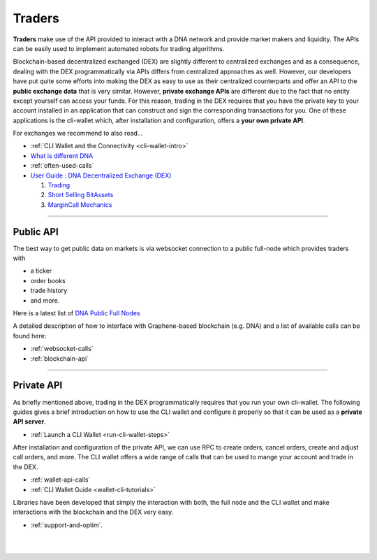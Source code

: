 .. _usecase-traders:

***********
Traders
***********

**Traders** make use of the API provided to interact with a DNA network and provide market makers and liquidity. The APIs can be easily used to implement automated robots for trading algorithms.

Blockchain-based decentralized exchanged (DEX) are slightly different to centralized exchanges and as a consequence, dealing with the DEX programmatically via APIs differs from centralized approaches as well.
However, our developers have put quite some efforts into making the DEX as easy to use as their centralized counterparts and offer an API to the **public exchange data** that is very similar. However, **private
exchange APIs** are different due to the fact that no entity except yourself can access your funds. For this reason, trading in the DEX requires that you have the private key to your account installed in an
application that can construct and sign the corresponding transactions for you. One of these applications is the cli-wallet which, after installation and configuration, offers a **your own private
API**.

For exchanges we recommend to also read...

* :ref:`CLI Wallet and the Connectivity <cli-wallet-intro>`
* `What is different DNA <http://how.bitshares.works/en/latest/technology/difference_bitshares.html>`_
* :ref:`often-used-calls`
* `User Guide : DNA Decentralized Exchange (DEX) <https://how.bitshares.works/en/latest/bts_holders/dex.html>`_

  1. `Trading <https://how.bitshares.works/en/latest/bts_holders/dex_trading.html>`_
  2. `Short Selling BitAssets <https://how.bitshares.works/en/latest/bts_holders/dex_short.html>`_
  3. `MarginCall Mechanics <https://how.bitshares.works/en/latest/bts_holders/dex_margin_mechanics.html>`_


----------

Public API
=================================================================

The best way to get public data on markets is via websocket connection
to a public full-node which provides traders with

* a ticker
* order books
* trade history
* and more.

Here is a latest list of `DNA Public Full Nodes <https://github.com/bitshares/bitshares-ui/blob/staging/app/api/apiConfig.js>`_

A detailed description of how to interface with Graphene-based blockchain (e.g. DNA) and a list of available calls can be found here:

* :ref:`websocket-calls`

* :ref:`blockchain-api`

-------------------------


Private API
=================================================================

As briefly mentioned above, trading in the DEX programmatically requires that you run your own cli-wallet. The following guides gives a brief introduction on how to use the CLI wallet and configure it properly so that it can be used as a **private API server**.

* :ref:`Launch a CLI Wallet <run-cli-wallet-steps>`


After installation and configuration of the private API, we can use RPC to create orders, cancel orders, create and adjust call orders, and more.  The CLI wallet offers a wide range of calls that can be used to
mange your account and trade in the DEX.

* :ref:`wallet-api-calls`
* :ref:`CLI Wallet Guide <wallet-cli-tutorials>`


Libraries have been developed that simply the interaction with both, the full node and the CLI wallet and make interactions with the blockchain and the DEX very easy.

* :ref:`support-and-optim`.



|

|

